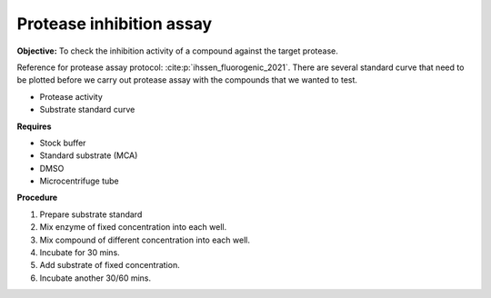 Protease inhibition assay
=========================

**Objective:** To check the inhibition activity of a compound against the target protease. 

Reference for protease assay protocol: :cite:p:`ihssen_fluorogenic_2021`. 
There are several standard curve that need to be plotted before we carry out protease assay with the compounds that we wanted to test.  

* Protease activity 
* Substrate standard curve 

**Requires**

* Stock buffer
* Standard substrate (MCA)
* DMSO 
* Microcentrifuge tube 

**Procedure**

#. Prepare substrate standard
#. Mix enzyme of fixed concentration into each well. 
#. Mix compound of different concentration into each well. 
#. Incubate for 30 mins. 
#. Add substrate of fixed concentration. 
#. Incubate another 30/60 mins. 